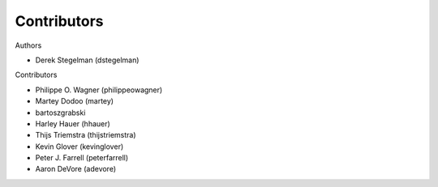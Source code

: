 ============
Contributors
============

Authors

* Derek Stegelman (dstegelman)

Contributors

* Philippe O. Wagner (philippeowagner)
* Martey Dodoo (martey)
* bartoszgrabski
* Harley Hauer (hhauer)
* Thijs Triemstra (thijstriemstra)
* Kevin Glover (kevinglover)
* Peter J. Farrell (peterfarrell)
* Aaron DeVore (adevore)
